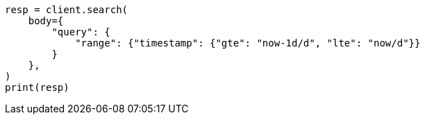 // query-dsl/range-query.asciidoc:150

[source, python]
----
resp = client.search(
    body={
        "query": {
            "range": {"timestamp": {"gte": "now-1d/d", "lte": "now/d"}}
        }
    },
)
print(resp)
----